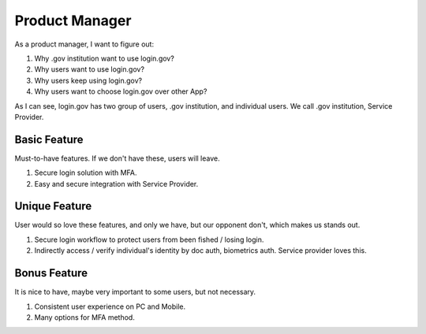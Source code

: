Product Manager
==============================================================================

As a product manager, I want to figure out:

1. Why .gov institution want to use login.gov?
2. Why users want to use login.gov?
3. Why users keep using login.gov?
4. Why users want to choose login.gov over other App?

As I can see, login.gov has two group of users, .gov institution, and individual users. We call .gov institution, Service Provider.


Basic Feature
------------------------------------------------------------------------------

Must-to-have features. If we don't have these, users will leave.

1. Secure login solution with MFA.
2. Easy and secure integration with Service Provider.


Unique Feature
------------------------------------------------------------------------------

User would so love these features, and only we have, but our opponent don't, which makes us stands out.

1. Secure login workflow to protect users from been fished / losing login.
2. Indirectly access / verify individual's identity by doc auth, biometrics auth. Service provider loves this.


Bonus Feature
------------------------------------------------------------------------------

It is nice to have, maybe very important to some users, but not necessary.

1. Consistent user experience on PC and Mobile.
2. Many options for MFA method.
